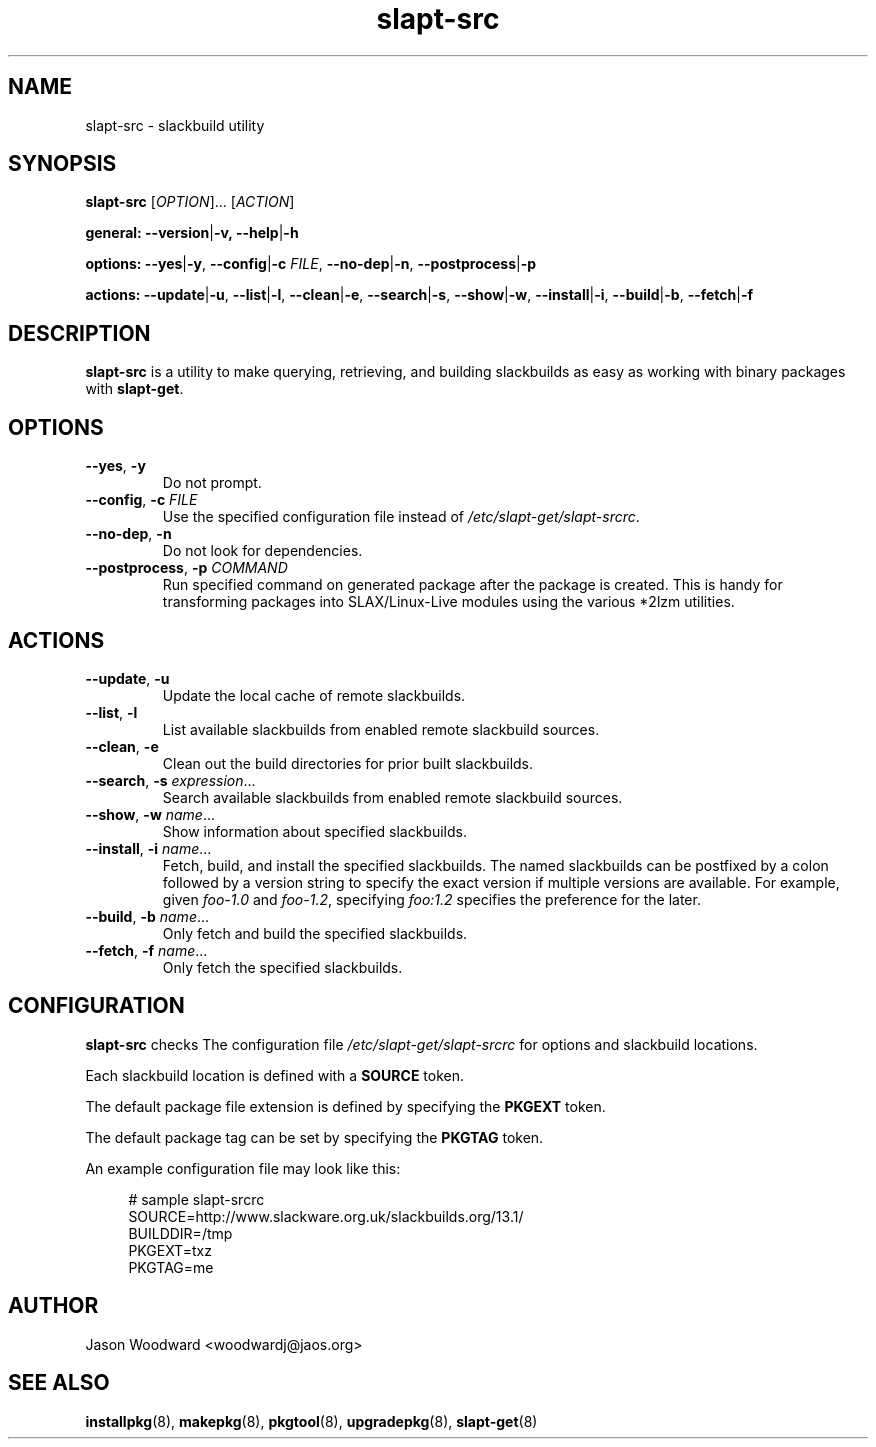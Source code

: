 .TH slapt-src 8 2011-01-06

.SH NAME
slapt-src \- slackbuild utility

.SH SYNOPSIS
.B slapt-src
[\fIOPTION\fR]... [\fIACTION\fR]
.LP
.B general:
\fB--version\fR|\fB-v\fr,
\fB--help\fR|\fB-h\fr
.LP
.B options:
\fB--yes\fR|\fB-y\fR,
\fB--config\fR|\fB-c\fR \fIFILE\fR,
\fB--no-dep\fR|\fB-n\fR,
\fB--postprocess\fR|\fB-p\fr
.LP
.B actions:
\fB--update\fR|\fB-u\fR,
\fB--list\fR|\fB-l\fR,
\fB--clean\fR|\fB-e\fR,
\fB--search\fR|\fB-s\fR,
\fB--show\fR|\fB-w\fR,
\fB--install\fR|\fB-i\fR,
\fB--build\fR|\fB-b\fR,
\fB--fetch\fR|\fB-f\fR

.SH DESCRIPTION
.B slapt-src
is a utility to make querying, retrieving, and building slackbuilds
as easy as working with binary packages with \fBslapt-get\fR.

.SH OPTIONS
.TP
\fB\-\-yes\fR, \fB\-y\fR
Do not prompt.
.TP
\fB\-\-config\fR, \fB\-c\fR \fIFILE\fR
Use the specified configuration file instead of \fI/etc/slapt-get/slapt-srcrc\fR.
.TP
\fB\-\-no\-dep\fR, \fB\-n\fR
Do not look for dependencies.
.TP
\fB\-\-postprocess\fR, \fB\-p\fR \fICOMMAND\fR
Run specified command on generated package after the package is created.
This is handy for transforming packages into SLAX/Linux-Live modules using
the various *2lzm utilities.

.SH ACTIONS
.TP
\fB\-\-update\fR, \fB\-u\fR
Update the local cache of remote slackbuilds.
.TP
\fB\-\-list\fR, \fB\-l\fR
List available slackbuilds from enabled remote slackbuild sources.
.TP
\fB\-\-clean\fR, \fB\-e\fR
Clean out the build directories for prior built slackbuilds.
.TP
\fB\-\-search\fR, \fB\-s\fR \fIexpression\fR...
Search available slackbuilds from enabled remote slackbuild sources.
.TP
\fB\-\-show\fR, \fB\-w\fR \fIname\fR...
Show information about specified slackbuilds.
.TP
\fB\-\-install\fR, \fB\-i\fR \fIname\fR...
Fetch, build, and install the specified slackbuilds.  The named slackbuilds
can be postfixed by a colon followed by a version string to specify the exact
version if multiple versions are available.  For example, given \fIfoo-1.0\fR and
\fIfoo-1.2\fR, specifying \fIfoo:1.2\fR specifies the preference for the later.
.TP
\fB\-\-build\fR, \fB\-b\fR \fIname\fR...
Only fetch and build the specified slackbuilds.
.TP
\fB\-\-fetch\fR, \fB\-f\fR \fIname\fR...
Only fetch the specified slackbuilds.

.SH CONFIGURATION
.B slapt-src
checks The configuration file \fI/etc/slapt-get/slapt-srcrc\fR for options and
slackbuild locations.

Each slackbuild location is defined with a \fBSOURCE\fR token.

The default package file extension is defined by specifying the \fBPKGEXT\fR token.

The default package tag can be set by specifying the \fBPKGTAG\fR token.

An example configuration file may look like this:
.in +4n
.nf
.sp
# sample slapt-srcrc
SOURCE=http://www.slackware.org.uk/slackbuilds.org/13.1/
BUILDDIR=/tmp
PKGEXT=txz
PKGTAG=me
.fi
.in

.SH AUTHOR
Jason Woodward <woodwardj@jaos.org>

.SH "SEE ALSO"
.BR installpkg (8),
.BR makepkg (8),
.BR pkgtool (8),
.BR upgradepkg (8),
.BR slapt-get (8)
